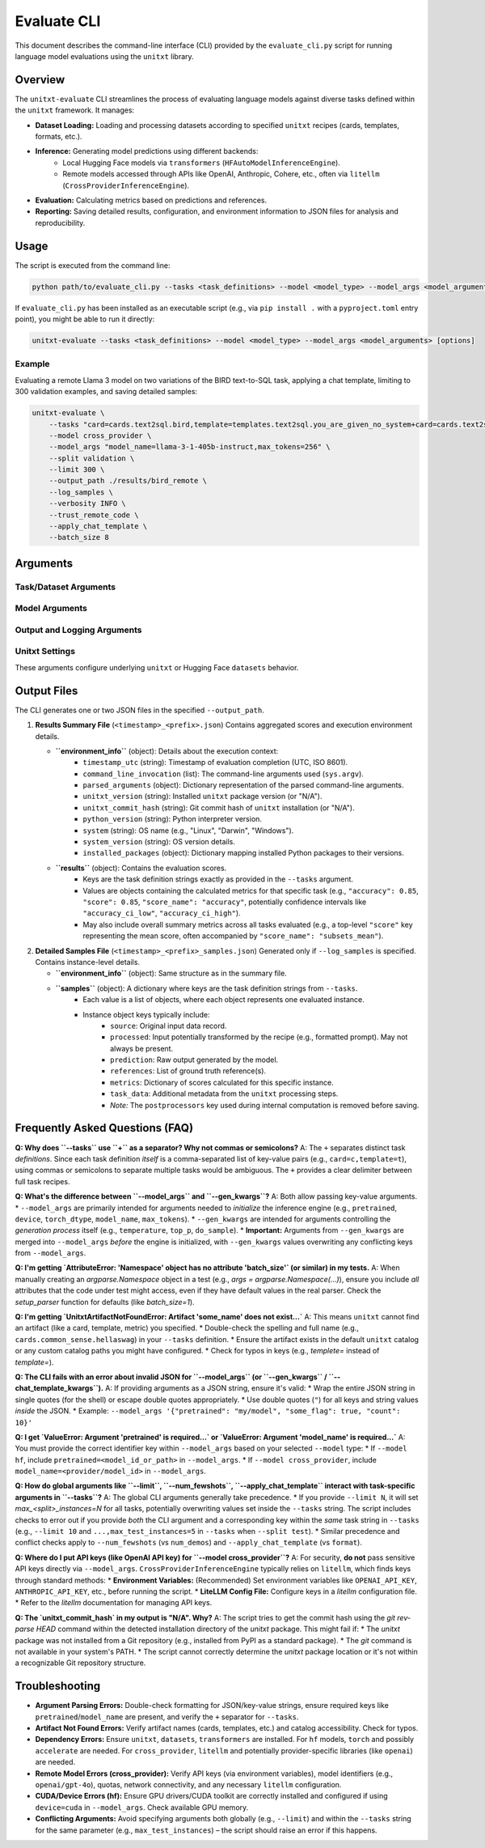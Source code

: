 .. _cli:

############
Evaluate CLI
############

This document describes the command-line interface (CLI) provided by the ``evaluate_cli.py`` script for running language model evaluations using the ``unitxt`` library.

Overview
========

The ``unitxt-evaluate`` CLI streamlines the process of evaluating language models against diverse tasks defined within the ``unitxt`` framework. It manages:

* **Dataset Loading:** Loading and processing datasets according to specified ``unitxt`` recipes (cards, templates, formats, etc.).
* **Inference:** Generating model predictions using different backends:
    * Local Hugging Face models via ``transformers`` (``HFAutoModelInferenceEngine``).
    * Remote models accessed through APIs like OpenAI, Anthropic, Cohere, etc., often via ``litellm`` (``CrossProviderInferenceEngine``).
* **Evaluation:** Calculating metrics based on predictions and references.
* **Reporting:** Saving detailed results, configuration, and environment information to JSON files for analysis and reproducibility.

Usage
=====

The script is executed from the command line:

.. code-block:: bash

    python path/to/evaluate_cli.py --tasks <task_definitions> --model <model_type> --model_args <model_arguments> [options]

If ``evaluate_cli.py`` has been installed as an executable script (e.g., via ``pip install .`` with a ``pyproject.toml`` entry point), you might be able to run it directly:

.. code-block:: bash

    unitxt-evaluate --tasks <task_definitions> --model <model_type> --model_args <model_arguments> [options]

Example
-------

Evaluating a remote Llama 3 model on two variations of the BIRD text-to-SQL task, applying a chat template, limiting to 300 validation examples, and saving detailed samples:

.. code-block:: bash

    unitxt-evaluate \
        --tasks "card=cards.text2sql.bird,template=templates.text2sql.you_are_given_no_system+card=cards.text2sql.bird,template=templates.text2sql.you_are_given_no_system_with_hint" \
        --model cross_provider \
        --model_args "model_name=llama-3-1-405b-instruct,max_tokens=256" \
        --split validation \
        --limit 300 \
        --output_path ./results/bird_remote \
        --log_samples \
        --verbosity INFO \
        --trust_remote_code \
        --apply_chat_template \
        --batch_size 8

Arguments
=========

Task/Dataset Arguments
----------------------

.. option:: --tasks <task_definitions>, -t <task_definitions>

    **Required**. A plus-separated (``+``) list of one or more task definitions to evaluate. Each individual task definition is a comma-separated string of key-value pairs that specify the components of a ``unitxt`` recipe.

    * **Separator:** Use ``+`` to separate *different* task definitions if evaluating multiple variations or datasets in one run.
    * **Format (Single Task):** ``key1=value1,key2=value2,...``
    * **Format (Multiple Tasks):** ``key1=value1,key2=value2+keyA=valueA,keyB=valueB,...``
    * **Common Keys:** ``card``, ``template``, ``format``, ``num_demos``, ``max_train_instances``, ``max_validation_instances``, ``max_test_instances``, etc. Refer to ``unitxt`` documentation for available recipe parameters.
    * **Example (Single):** ``card=cards.mmlu,template=templates.mmlu.all,num_demos=5``
    * **Example (Multiple):** ``card=cards.mmlu,t=t.mmlu.all+card=cards.hellaswag,t=t.hellaswag.no`` (using shorthand ``t`` for ``template``)

.. option:: --split <split_name>

    The dataset split to load and evaluate (e.g., ``train``, ``validation``, ``test``). This should correspond to a split available in the specified card(s).
    * **Default:** ``test``

.. option:: --num_fewshots <N>

    Globally specifies the number of few-shot examples (demonstrations) to include in the prompt for *all* tasks defined in ``--tasks``.
    If set, this automatically adds/overrides the following parameters in each task's definition: ``num_demos=N``, ``demos_taken_from="train"``, ``demos_pool_size=-1``, ``demos_removed_from_data=True``.
    Using this will raise an error if ``num_demos`` is *also* specified directly within any task definition string in ``--tasks``, as it leads to ambiguity.
    * **Type:** integer
    * **Default:** ``None``

.. option:: --limit <N>, -L <N>

    Globally limits the number of examples loaded and evaluated *per task definition* for the specified ``--split``.
    This sets/overrides the ``max_<split_name>_instances`` parameter (e.g., ``max_test_instances`` if ``--split test``) for each task.
    Using this will raise an error if ``max_<split_name>_instances`` is *also* specified directly within any task definition string in ``--tasks``.
    * **Type:** integer
    * **Default:** ``None`` (evaluate all available examples in the split)

.. option:: --batch_size <N>, -b <N>

    The batch size for model inference. This parameter is primarily used by the local Hugging Face engine (``--model hf``) via ``HFAutoModelInferenceEngine``. Remote providers might handle batching differently or ignore this.
    * **Type:** integer
    * **Default:** ``1``

Model Arguments
---------------

.. option:: --model <model_type>, -m <model_type>

    Specifies the type of inference engine (and implicitly the model source) to use.
    * **Choices:** ``hf``, ``cross_provider``
    * **``hf``:** Use ``unitxt.inference.HFAutoModelInferenceEngine`` for models loadable via ``transformers.AutoModel``. Typically used for local models or those on the Hugging Face Hub. Requires ``pretrained=<model_id_or_path>`` in ``--model_args``.
    * **``cross_provider``:** Use ``unitxt.inference.CrossProviderInferenceEngine``, which often leverages ``litellm`` to interact with various model APIs (OpenAI, Anthropic, Cohere, Vertex AI, self-hosted endpoints, etc.). Requires ``model_name=<provider/model_id>`` (e.g., ``openai/gpt-4o``, ``anthropic/claude-3-opus-20240229``) in ``--model_args``.
    * **Default:** ``hf``

.. option:: --model_args <arguments>, -a <arguments>

    Arguments passed directly to the constructor of the selected inference engine (``HFAutoModelInferenceEngine`` or ``CrossProviderInferenceEngine``), *after* required keys (``pretrained`` or ``model_name``) are extracted. Can be provided as a comma-separated string of key-value pairs or as a JSON string.
    * **Format (Key-Value):** ``key1=value1,key2=value2,...`` (Values automatically typed as int, float, bool, or string). Example: ``torch_dtype=bfloat16,device=cuda,trust_remote_code=true``
    * **Format (JSON):** ``'{"key1": "value1", "key2": 123, "key3": true}'`` (Use double quotes for JSON keys and string values).
    * **Required Keys:**

      * For ``--model hf``: Must include ``pretrained=<model_id_or_path>``.
      * For ``--model cross_provider``: Must include ``model_name=<provider/model_id>``.
    
    * **Engine-Specific Args:** Refer to the documentation for ``HFAutoModelInferenceEngine`` and ``CrossProviderInferenceEngine`` (and potentially ``litellm`` for ``cross_provider``) for available arguments (e.g., ``torch_dtype``, ``device``, ``quantization_config`` for ``hf``; ``api_base``, ``api_key``, ``max_tokens``, ``temperature`` for ``cross_provider``). Note: Sensitive keys like ``api_key`` are often better handled via environment variables.
    * **Merging with ``--gen_kwargs``:** Arguments from ``--gen_kwargs`` are merged into this dictionary *before* initializing the inference engine. See ``--gen_kwargs`` description.
    * **Default:** ``{}``

.. option:: --gen_kwargs <arguments>

    Additional key-value arguments intended specifically for the model's generation process (e.g., parameters for ``model.generate()`` in Transformers or equivalent API call parameters). Format is the same as ``--model_args`` (key-value string or JSON).
    These arguments are **merged** into the arguments from ``--model_args`` before the inference engine is initialized. If a key exists in both ``--model_args`` and ``--gen_kwargs``, the value from ``--gen_kwargs`` will take precedence.
    * **Example:** ``temperature=0,top_p=0.9,max_new_tokens=100``
    * **Default:** ``None``

.. option:: --chat_template_kwargs <arguments>

    Key-value arguments passed directly to the tokenizer's ``apply_chat_template`` method. This is only relevant if ``--apply_chat_template`` is also used. Format is the same as ``--model_args`` (key-value string or JSON). Refer to the `Hugging Face Transformers documentation <https://huggingface.co/docs/transformers/main/en/internal/tokenization_utils#transformers.PreTrainedTokenizerBase.apply_chat_template>`_ for available arguments.
    * **Example:** ``thinking=True,add_generation_prompt=True``
    * **Default:** ``None``

.. option:: --apply_chat_template

    If specified, the script will automatically set the task format to ``formats.chat_api`` for all tasks defined in ``--tasks``. This format uses the tokenizer's ``apply_chat_template`` method to structure the input.
    Using this flag will raise an error if ``format`` is *also* specified directly within any task definition string in ``--tasks``.
    * **Default:** ``False`` (uses the format specified in the task definition or ``unitxt`` defaults).

Output and Logging Arguments
----------------------------

.. option:: --output_path <path>, -o <path>

    Directory where the output JSON files will be saved. The directory will be created if it doesn't exist.
    * **Default:** ``.`` (current directory)

.. option:: --output_file_prefix <prefix>

    A prefix used for naming the output JSON files. A timestamp (``YYYY-MM-DDTHH:MM:SS``) is automatically prepended to ensure unique filenames.
    * **Example:** If ``--output_file_prefix results_run1``, files might be named ``2025-04-14T10:05:14_results_run1.json`` and ``2025-04-14T10:05:14_results_run1_samples.json``.
    * **Default:** ``evaluation_results``

.. option:: --log_samples, -s

    If specified, a detailed file containing data for each individual evaluated instance will be saved alongside the summary results file.
    * **Filename:** ``<timestamp>_<prefix>_samples.json``
    * **Default:** ``False`` (only the summary results file is saved).

.. option:: --verbosity <level>, -v <level>

    Controls the level of detail in log messages printed to the console.
    * **Choices:** ``DEBUG``, ``INFO``, ``WARNING``, ``ERROR``, ``CRITICAL`` (case-insensitive)
    * **Default:** ``INFO``

Unitxt Settings
---------------

These arguments configure underlying ``unitxt`` or Hugging Face ``datasets`` behavior.

.. option:: --trust_remote_code

    Allows the execution of Python code defined in remote Hugging Face Hub repositories (e.g., custom code within dataset loading scripts or metrics). **Warning:** Only enable this if you trust the source of the code.
    * **Default:** ``False``

.. option:: --disable_hf_cache

    Disables the caching mechanism used by the Hugging Face ``datasets`` library. This forces datasets to be redownloaded and reprocessed.
    * **Default:** ``False``

.. option:: --cache_dir <path>

    Specifies a custom directory for the Hugging Face ``datasets`` cache. This overrides the default location (usually ``~/.cache/huggingface/datasets``) and the ``HF_DATASETS_CACHE`` / ``HF_HOME`` environment variables for operations within this script.
    * **Default:** ``None`` (uses default cache location or environment variables).

Output Files
============

The CLI generates one or two JSON files in the specified ``--output_path``.

1.  **Results Summary File** (``<timestamp>_<prefix>.json``)
    Contains aggregated scores and execution environment details.

    * **``environment_info``** (object): Details about the execution context:
        * ``timestamp_utc`` (string): Timestamp of evaluation completion (UTC, ISO 8601).
        * ``command_line_invocation`` (list): The command-line arguments used (``sys.argv``).
        * ``parsed_arguments`` (object): Dictionary representation of the parsed command-line arguments.
        * ``unitxt_version`` (string): Installed ``unitxt`` package version (or "N/A").
        * ``unitxt_commit_hash`` (string): Git commit hash of ``unitxt`` installation (or "N/A").
        * ``python_version`` (string): Python interpreter version.
        * ``system`` (string): OS name (e.g., "Linux", "Darwin", "Windows").
        * ``system_version`` (string): OS version details.
        * ``installed_packages`` (object): Dictionary mapping installed Python packages to their versions.
    * **``results``** (object): Contains the evaluation scores.
        * Keys are the task definition strings exactly as provided in the ``--tasks`` argument.
        * Values are objects containing the calculated metrics for that specific task (e.g., ``"accuracy": 0.85``, ``"score": 0.85``, ``"score_name": "accuracy"``, potentially confidence intervals like ``"accuracy_ci_low"``, ``"accuracy_ci_high"``).
        * May also include overall summary metrics across all tasks evaluated (e.g., a top-level ``"score"`` key representing the mean score, often accompanied by ``"score_name": "subsets_mean"``).

2.  **Detailed Samples File** (``<timestamp>_<prefix>_samples.json``)
    Generated only if ``--log_samples`` is specified. Contains instance-level details.

    * **``environment_info``** (object): Same structure as in the summary file.
    * **``samples``** (object): A dictionary where keys are the task definition strings from ``--tasks``.
        * Each value is a list of objects, where each object represents one evaluated instance.
        * Instance object keys typically include:
            * ``source``: Original input data record.
            * ``processed``: Input potentially transformed by the recipe (e.g., formatted prompt). May not always be present.
            * ``prediction``: Raw output generated by the model.
            * ``references``: List of ground truth reference(s).
            * ``metrics``: Dictionary of scores calculated for this specific instance.
            * ``task_data``: Additional metadata from the ``unitxt`` processing steps.
            * *Note:* The ``postprocessors`` key used during internal computation is removed before saving.

Frequently Asked Questions (FAQ)
================================

**Q: Why does ``--tasks`` use ``+`` as a separator? Why not commas or semicolons?**
A: The ``+`` separates distinct task *definitions*. Since each task definition *itself* is a comma-separated list of key-value pairs (e.g., ``card=c,template=t``), using commas or semicolons to separate multiple tasks would be ambiguous. The ``+`` provides a clear delimiter between full task recipes.

**Q: What's the difference between ``--model_args`` and ``--gen_kwargs``?**
A: Both allow passing key-value arguments.
* ``--model_args`` are primarily intended for arguments needed to *initialize* the inference engine (e.g., ``pretrained``, ``device``, ``torch_dtype``, ``model_name``, ``max_tokens``).
* ``--gen_kwargs`` are intended for arguments controlling the *generation process* itself (e.g., ``temperature``, ``top_p``, ``do_sample``).
* **Important:** Arguments from ``--gen_kwargs`` are merged into ``--model_args`` *before* the engine is initialized, with ``--gen_kwargs`` values overwriting any conflicting keys from ``--model_args``.

**Q: I'm getting `AttributeError: 'Namespace' object has no attribute 'batch_size'` (or similar) in my tests.**
A: When manually creating an `argparse.Namespace` object in a test (e.g., `args = argparse.Namespace(...)`), ensure you include *all* attributes that the code under test might access, even if they have default values in the real parser. Check the `setup_parser` function for defaults (like `batch_size=1`).

**Q: I'm getting `UnitxtArtifactNotFoundError: Artifact 'some_name' does not exist...`**
A: This means ``unitxt`` cannot find an artifact (like a card, template, metric) you specified.
* Double-check the spelling and full name (e.g., ``cards.common_sense.hellaswag``) in your ``--tasks`` definition.
* Ensure the artifact exists in the default ``unitxt`` catalog or any custom catalog paths you might have configured.
* Check for typos in keys (e.g., `templete=` instead of `template=`).

**Q: The CLI fails with an error about invalid JSON for ``--model_args`` (or ``--gen_kwargs`` / ``--chat_template_kwargs``).**
A: If providing arguments as a JSON string, ensure it's valid:
* Wrap the entire JSON string in single quotes (for the shell) or escape double quotes appropriately.
* Use double quotes (``"``) for all keys and string values *inside* the JSON.
* Example: ``--model_args '{"pretrained": "my/model", "some_flag": true, "count": 10}'``

**Q: I get `ValueError: Argument 'pretrained' is required...` or `ValueError: Argument 'model_name' is required...`**
A: You must provide the correct identifier key within ``--model_args`` based on your selected ``--model`` type:
* If ``--model hf``, include ``pretrained=<model_id_or_path>`` in ``--model_args``.
* If ``--model cross_provider``, include ``model_name=<provider/model_id>`` in ``--model_args``.

**Q: How do global arguments like ``--limit``, ``--num_fewshots``, ``--apply_chat_template`` interact with task-specific arguments in ``--tasks``?**
A: The global CLI arguments generally take precedence.
* If you provide ``--limit N``, it will set `max_<split>_instances=N` for all tasks, potentially overwriting values set inside the ``--tasks`` string. The script includes checks to error out if you provide *both* the CLI argument and a corresponding key within the *same* task string in ``--tasks`` (e.g., ``--limit 10`` and ``...,max_test_instances=5`` in ``--tasks`` when ``--split test``).
* Similar precedence and conflict checks apply to ``--num_fewshots`` (vs ``num_demos``) and ``--apply_chat_template`` (vs ``format``).

**Q: Where do I put API keys (like OpenAI API key) for ``--model cross_provider``?**
A: For security, **do not** pass sensitive API keys directly via ``--model_args``. ``CrossProviderInferenceEngine`` typically relies on ``litellm``, which finds keys through standard methods:
* **Environment Variables:** (Recommended) Set environment variables like ``OPENAI_API_KEY``, ``ANTHROPIC_API_KEY``, etc., before running the script.
* **LiteLLM Config File:** Configure keys in a `litellm` configuration file.
* Refer to the `litellm` documentation for managing API keys.

**Q: The `unitxt_commit_hash` in my output is "N/A". Why?**
A: The script tries to get the commit hash using the `git rev-parse HEAD` command within the detected installation directory of the `unitxt` package. This might fail if:
* The `unitxt` package was not installed from a Git repository (e.g., installed from PyPI as a standard package).
* The `git` command is not available in your system's PATH.
* The script cannot correctly determine the `unitxt` package location or it's not within a recognizable Git repository structure.

Troubleshooting
===============

* **Argument Parsing Errors:** Double-check formatting for JSON/key-value strings, ensure required keys like ``pretrained``/``model_name`` are present, and verify the ``+`` separator for ``--tasks``.
* **Artifact Not Found Errors:** Verify artifact names (cards, templates, etc.) and catalog accessibility. Check for typos.
* **Dependency Errors:** Ensure ``unitxt``, ``datasets``, ``transformers`` are installed. For ``hf`` models, ``torch`` and possibly ``accelerate`` are needed. For ``cross_provider``, ``litellm`` and potentially provider-specific libraries (like ``openai``) are needed.
* **Remote Model Errors (cross_provider):** Verify API keys (via environment variables), model identifiers (e.g., ``openai/gpt-4o``), quotas, network connectivity, and any necessary ``litellm`` configuration.
* **CUDA/Device Errors (hf):** Ensure GPU drivers/CUDA toolkit are correctly installed and configured if using ``device=cuda`` in ``--model_args``. Check available GPU memory.
* **Conflicting Arguments:** Avoid specifying arguments both globally (e.g., ``--limit``) and within the ``--tasks`` string for the same parameter (e.g., ``max_test_instances``) – the script should raise an error if this happens.